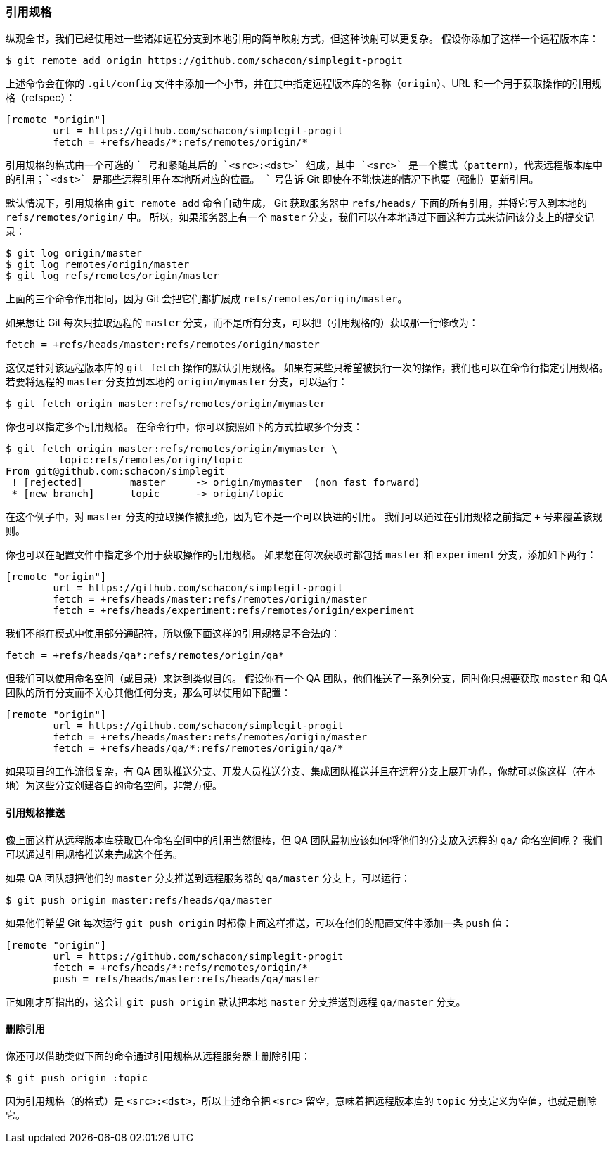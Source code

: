 [[_refspec]]
=== 引用规格

纵观全书，我们已经使用过一些诸如远程分支到本地引用的简单映射方式，但这种映射可以更复杂。
假设你添加了这样一个远程版本库：

[source,console]
----
$ git remote add origin https://github.com/schacon/simplegit-progit
----

上述命令会在你的 `.git/config` 文件中添加一个小节，并在其中指定远程版本库的名称（`origin`）、URL 和一个用于获取操作的引用规格（refspec）：

[source,ini]
----
[remote "origin"]
	url = https://github.com/schacon/simplegit-progit
	fetch = +refs/heads/*:refs/remotes/origin/*
----

引用规格的格式由一个可选的 `+` 号和紧随其后的 `<src>:<dst>` 组成，其中 `<src>` 是一个模式（pattern），代表远程版本库中的引用；`<dst>` 是那些远程引用在本地所对应的位置。
`+` 号告诉 Git 即使在不能快进的情况下也要（强制）更新引用。

默认情况下，引用规格由 `git remote add` 命令自动生成， Git 获取服务器中 `refs/heads/` 下面的所有引用，并将它写入到本地的 `refs/remotes/origin/` 中。
所以，如果服务器上有一个 `master` 分支，我们可以在本地通过下面这种方式来访问该分支上的提交记录：

[source,console]
----
$ git log origin/master
$ git log remotes/origin/master
$ git log refs/remotes/origin/master
----

上面的三个命令作用相同，因为 Git 会把它们都扩展成 `refs/remotes/origin/master`。

如果想让 Git 每次只拉取远程的 `master` 分支，而不是所有分支，可以把（引用规格的）获取那一行修改为：

[source]
----
fetch = +refs/heads/master:refs/remotes/origin/master
----

这仅是针对该远程版本库的 `git fetch` 操作的默认引用规格。
如果有某些只希望被执行一次的操作，我们也可以在命令行指定引用规格。
若要将远程的 `master` 分支拉到本地的 `origin/mymaster` 分支，可以运行：

[source,console]
----
$ git fetch origin master:refs/remotes/origin/mymaster
----

你也可以指定多个引用规格。
在命令行中，你可以按照如下的方式拉取多个分支：

[source,console]
----
$ git fetch origin master:refs/remotes/origin/mymaster \
	 topic:refs/remotes/origin/topic
From git@github.com:schacon/simplegit
 ! [rejected]        master     -> origin/mymaster  (non fast forward)
 * [new branch]      topic      -> origin/topic
----

在这个例子中，对 `master` 分支的拉取操作被拒绝，因为它不是一个可以快进的引用。
我们可以通过在引用规格之前指定 `+` 号来覆盖该规则。

你也可以在配置文件中指定多个用于获取操作的引用规格。
如果想在每次获取时都包括 `master` 和 `experiment` 分支，添加如下两行：

[source,ini]
----
[remote "origin"]
	url = https://github.com/schacon/simplegit-progit
	fetch = +refs/heads/master:refs/remotes/origin/master
	fetch = +refs/heads/experiment:refs/remotes/origin/experiment
----

我们不能在模式中使用部分通配符，所以像下面这样的引用规格是不合法的：

[source]
----
fetch = +refs/heads/qa*:refs/remotes/origin/qa*
----

但我们可以使用命名空间（或目录）来达到类似目的。
假设你有一个 QA 团队，他们推送了一系列分支，同时你只想要获取 `master` 和 QA 团队的所有分支而不关心其他任何分支，那么可以使用如下配置：

[source,ini]
----
[remote "origin"]
	url = https://github.com/schacon/simplegit-progit
	fetch = +refs/heads/master:refs/remotes/origin/master
	fetch = +refs/heads/qa/*:refs/remotes/origin/qa/*
----

如果项目的工作流很复杂，有 QA 团队推送分支、开发人员推送分支、集成团队推送并且在远程分支上展开协作，你就可以像这样（在本地）为这些分支创建各自的命名空间，非常方便。

[[_pushing_refspecs]]
==== 引用规格推送

像上面这样从远程版本库获取已在命名空间中的引用当然很棒，但 QA 团队最初应该如何将他们的分支放入远程的 `qa/` 命名空间呢？
我们可以通过引用规格推送来完成这个任务。

如果 QA 团队想把他们的 `master` 分支推送到远程服务器的 `qa/master` 分支上，可以运行：

[source,console]
----
$ git push origin master:refs/heads/qa/master
----

如果他们希望 Git 每次运行 `git push origin` 时都像上面这样推送，可以在他们的配置文件中添加一条 `push` 值：

[source,ini]
----
[remote "origin"]
	url = https://github.com/schacon/simplegit-progit
	fetch = +refs/heads/*:refs/remotes/origin/*
	push = refs/heads/master:refs/heads/qa/master
----

正如刚才所指出的，这会让 `git push origin` 默认把本地 `master` 分支推送到远程 `qa/master` 分支。

==== 删除引用

你还可以借助类似下面的命令通过引用规格从远程服务器上删除引用：

[source,console]
----
$ git push origin :topic
----

因为引用规格（的格式）是 `<src>:<dst>`，所以上述命令把 `<src>` 留空，意味着把远程版本库的 `topic` 分支定义为空值，也就是删除它。
